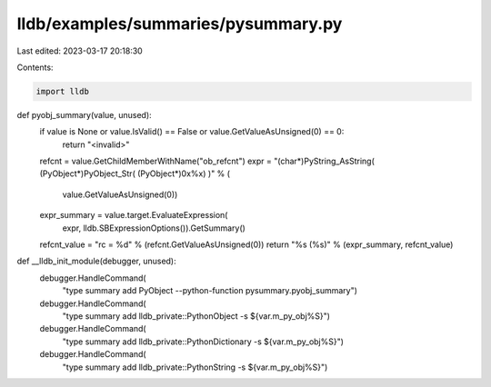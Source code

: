 lldb/examples/summaries/pysummary.py
====================================

Last edited: 2023-03-17 20:18:30

Contents:

.. code-block:: py

    import lldb


def pyobj_summary(value, unused):
    if value is None or value.IsValid() == False or value.GetValueAsUnsigned(0) == 0:
        return "<invalid>"
    refcnt = value.GetChildMemberWithName("ob_refcnt")
    expr = "(char*)PyString_AsString( (PyObject*)PyObject_Str( (PyObject*)0x%x) )" % (
        value.GetValueAsUnsigned(0))
    expr_summary = value.target.EvaluateExpression(
        expr, lldb.SBExpressionOptions()).GetSummary()
    refcnt_value = "rc = %d" % (refcnt.GetValueAsUnsigned(0))
    return "%s (%s)" % (expr_summary, refcnt_value)


def __lldb_init_module(debugger, unused):
    debugger.HandleCommand(
        "type summary add PyObject --python-function pysummary.pyobj_summary")
    debugger.HandleCommand(
        "type summary add lldb_private::PythonObject -s ${var.m_py_obj%S}")
    debugger.HandleCommand(
        "type summary add lldb_private::PythonDictionary -s ${var.m_py_obj%S}")
    debugger.HandleCommand(
        "type summary add lldb_private::PythonString -s ${var.m_py_obj%S}")


